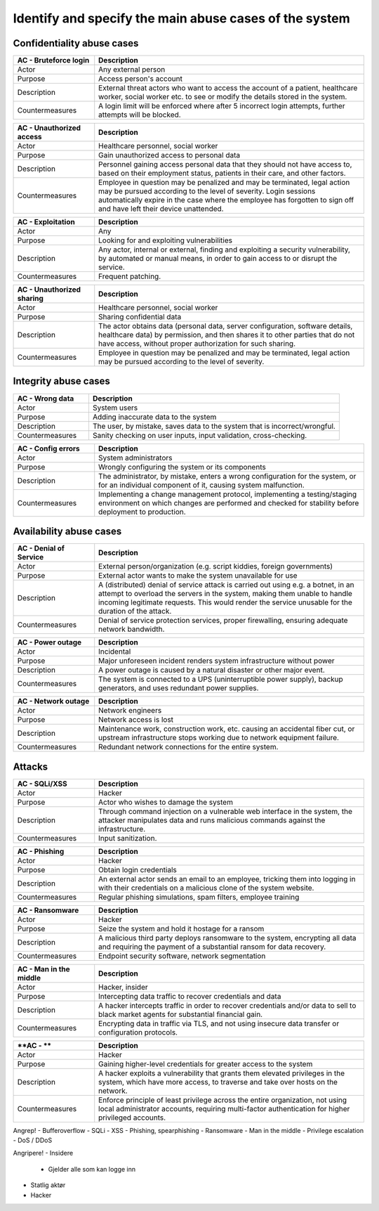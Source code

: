 Identify and specify the main abuse cases of the system
-------------------------------------------------------

.. TEMPLATE:
    .. csv-table::
    	:header: **AC - **, **Description**
    	:widths: 3, 10

    	"Actor", ""
    	"Purpose", ""
    	"Description", ""
    	"Countermeasures", ""

Confidentiality abuse cases
"""""""""""""""""""""""""""

.. csv-table::
	:header: **AC - Bruteforce login**, **Description**
	:widths: 3, 10

	"Actor", "Any external person"
	"Purpose", "Access person's account"
	"Description", "External threat actors who want to access the account of a patient, healthcare worker, social worker etc. to see or modify the details stored in the system."
	"Countermeasures", "A login limit will be enforced where after 5 incorrect login attempts, further attempts will be blocked."


.. csv-table::
	:header: **AC - Unauthorized access**, **Description**
	:widths: 3, 10

	"Actor", "Healthcare personnel, social worker"
	"Purpose", "Gain unauthorized access to personal data"
	"Description", "Personnel gaining access personal data that they should not have access to, based on their employment status, patients in their care, and other factors."
	"Countermeasures", "Employee in question may be penalized and may be terminated, legal action may be pursued according to the level of severity. Login sessions automatically expire in the case where the employee has forgotten to sign off and have left their device unattended."

.. csv-table::
	:header: **AC - Exploitation**, **Description**
	:widths: 3, 10

	"Actor", "Any"
	"Purpose", "Looking for and exploiting vulnerabilities"
	"Description", "Any actor, internal or external, finding and exploiting a security vulnerability, by automated or manual means, in order to gain access to or disrupt the service."
	"Countermeasures", "Frequent patching."

.. csv-table::
	:header: **AC - Unauthorized sharing**, **Description**
	:widths: 3, 10

	"Actor", "Healthcare personnel, social worker"
	"Purpose", "Sharing confidential data"
	"Description", "The actor obtains data (personal data, server configuration, software details, healthcare data) by permission, and then shares it to other parties that do not have access, without proper authorization for such sharing."
	"Countermeasures", "Employee in question may be penalized and may be terminated, legal action may be pursued according to the level of severity."

..
    Confidentiality!
    - Uatorisert personell leser personlig data
        - Løsning: Sessionavbrytelse
        - Miste jobb => miste tilgang med en gang
    - Utnytte exploits => løsning: patche regelmessige
    - Uatorisert deling av informasjon
        - Gjelder: servere (konfigurasjonsfiler, hvilken software/hardware og versjon), helsedata, personlig informasjon

Integrity abuse cases
"""""""""""""""""""""

.. csv-table::
    :header: **AC - Wrong data**, **Description**
    :widths: 3, 10

    "Actor", "System users"
    "Purpose", "Adding inaccurate data to the system"
    "Description", "The user, by mistake, saves data to the system that is incorrect/wrongful."
    "Countermeasures", "Sanity checking on user inputs, input validation, cross-checking."

.. csv-table::
	:header: **AC - Config errors**, **Description**
	:widths: 3, 10

	"Actor", "System administrators"
	"Purpose", "Wrongly configuring the system or its components"
	"Description", "The administrator, by mistake, enters a wrong configuration for the system, or for an individual component of it, causing system malfunction."
	"Countermeasures", "Implementing a change management protocol, implementing a testing/staging environment on which changes are performed and checked for stability before deployment to production."

..
    Integritet!
    - Legge in feil data - altså brukerfeiler
    - Konfigurasjonsfeil

Availability abuse cases
""""""""""""""""""""""""

.. csv-table::
    :header: **AC - Denial of Service**, **Description**
    :widths: 3, 10

    "Actor", "External person/organization (e.g. script kiddies, foreign governments)"
    "Purpose", "External actor wants to make the system unavailable for use"
    "Description", "A (distributed) denial of service attack is carried out using e.g. a botnet, in an attempt to overload the servers in the system, making them unable to handle incoming legitimate requests. This would render the service unusable for the duration of the attack."
    "Countermeasures", "Denial of service protection services, proper firewalling, ensuring adequate network bandwidth."

.. csv-table::
	:header: **AC - Power outage**, **Description**
	:widths: 3, 10

	"Actor", "Incidental"
	"Purpose", "Major unforeseen incident renders system infrastructure without power"
	"Description", "A power outage is caused by a natural disaster or other major event."
	"Countermeasures", "The system is connected to a UPS (uninterruptible power supply), backup generators, and uses redundant power supplies."

.. csv-table::
	:header: **AC - Network outage**, **Description**
	:widths: 3, 10

	"Actor", "Network engineers"
	"Purpose", "Network access is lost"
	"Description", "Maintenance work, construction work, etc. causing an accidental fiber cut, or upstream infrastructure stops working due to network equipment failure."
	"Countermeasures", "Redundant network connections for the entire system."

..
    Availability!
    - DoS/DDoS
    - Strømabrudd / internettbrudd
        - Løsning: flere netttilkoplinger

Attacks
"""""""

.. csv-table::
	:header: **AC - SQLi/XSS**, **Description**
	:widths: 3, 10

	"Actor", "Hacker"
	"Purpose", "Actor who wishes to damage the system"
	"Description", "Through command injection on a vulnerable web interface in the system, the attacker manipulates data and runs malicious commands against the infrastructure."
	"Countermeasures", "Input sanitization."

.. csv-table::
	:header: **AC - Phishing**, **Description**
	:widths: 3, 10

	"Actor", "Hacker"
	"Purpose", "Obtain login credentials"
	"Description", "An external actor sends an email to an employee, tricking them into logging in with their credentials on a malicious clone of the system website."
	"Countermeasures", "Regular phishing simulations, spam filters, employee training"

.. csv-table::
	:header: **AC - Ransomware**, **Description**
	:widths: 3, 10

	"Actor", "Hacker"
	"Purpose", "Seize the system and hold it hostage for a ransom"
	"Description", "A malicious third party deploys ransomware to the system, encrypting all data and requiring the payment of a substantial ransom for data recovery."
	"Countermeasures", "Endpoint security software, network segmentation"

.. csv-table::
	:header: **AC - Man in the middle**, **Description**
	:widths: 3, 10

	"Actor", "Hacker, insider"
	"Purpose", "Intercepting data traffic to recover credentials and data"
	"Description", "A hacker intercepts traffic in order to recover credentials and/or data to sell to black market agents for substantial financial gain."
	"Countermeasures", "Encrypting data in traffic via TLS, and not using insecure data transfer or configuration protocols."

.. csv-table::
	:header: **AC - **, **Description**
	:widths: 3, 10

	"Actor", "Hacker"
	"Purpose", "Gaining higher-level credentials for greater access to the system"
	"Description", "A hacker exploits a vulnerability that grants them elevated privileges in the system, which have more access, to traverse and take over hosts on the network."
	"Countermeasures", "Enforce principle of least privilege across the entire organization, not using local administrator accounts, requiring multi-factor authentication for higher privileged accounts."

Angrep!
- Bufferoverflow
- SQLi
- XSS
- Phishing, spearphishing
- Ransomware
- Man in the middle
- Privilege escalation
- DoS / DDoS

Angripere!
- Insidere
    - Gjelder alle som kan logge inn
- Statlig aktør
- Hacker
